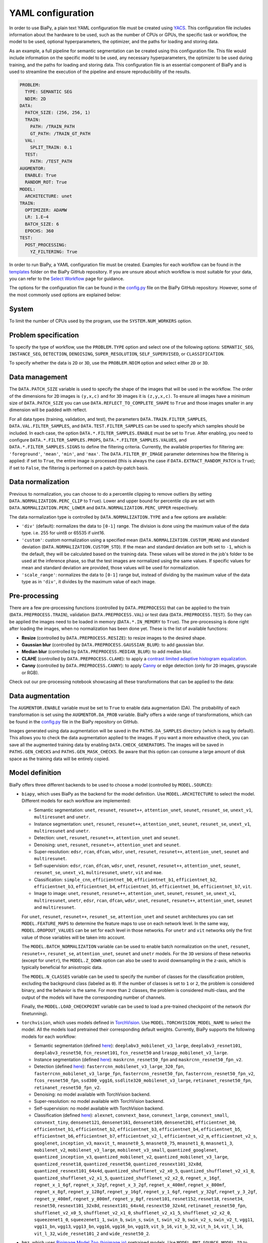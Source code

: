 YAML configuration
------------------
In order to use BiaPy, a plain text YAML configuration file must be created using `YACS <https://github.com/rbgirshick/yacs>`_. This configuration file includes information about the hardware to be used, such as the number of CPUs or GPUs, the specific task or workflow, the model to be used, optional hyperparameters, the optimizer, and the paths for loading and storing data.

As an example, a full pipeline for semantic segmentation can be created using this configuration file. This file would include information on the specific model to be used, any necessary hyperparameters, the optimizer to be used during training, and the paths for loading and storing data. This configuration file is an essential component of BiaPy and is used to streamline the execution of the pipeline and ensure reproducibility of the results.

.. code-block:: yaml

  PROBLEM:
    TYPE: SEMANTIC SEG
    NDIM: 2D
  DATA:
    PATCH_SIZE: (256, 256, 1)
    TRAIN:
      PATH: /TRAIN_PATH
      GT_PATH: /TRAIN_GT_PATH
    VAL:
      SPLIT_TRAIN: 0.1
    TEST:
      PATH: /TEST_PATH
  AUGMENTOR:
    ENABLE: True
    RANDOM_ROT: True
  MODEL:
    ARCHITECTURE: unet
  TRAIN:
    OPTIMIZER: ADAMW 
    LR: 1.E−4
    BATCH_SIZE: 6
    EPOCHS: 360
  TEST:
    POST_PROCESSING:
      YZ_FILTERING: True
            

In order to run BiaPy, a YAML configuration file must be created. Examples for each workflow can be found in the `templates <https://github.com/BiaPyX/BiaPy/tree/master/templates>`__ folder on the BiaPy GitHub repository. If you are unsure about which workflow is most suitable for your data, you can refer to the `Select Workflow <select_workflow.html>`__ page for guidance.

The options for the configuration file can be found in the `config.py <https://github.com/BiaPyX/BiaPy/blob/master/biapy/config/config.py>`_ file on the BiaPy GitHub repository. However, some of the most commonly used options are explained below:

System
~~~~~~

To limit the number of CPUs used by the program, use the ``SYSTEM.NUM_WORKERS`` option. 

Problem specification
~~~~~~~~~~~~~~~~~~~~~

To specify the type of workflow, use the ``PROBLEM.TYPE`` option and select one of the following options: ``SEMANTIC_SEG``, ``INSTANCE_SEG``, ``DETECTION``, ``DENOISING``, ``SUPER_RESOLUTION``, ``SELF_SUPERVISED``, or ``CLASSIFICATION``.

To specify whether the data is ``2D`` or ``3D``, use the ``PROBLEM.NDIM`` option and select either ``2D`` or ``3D``.

.. _data_management:

Data management
~~~~~~~~~~~~~~~

The ``DATA.PATCH_SIZE`` variable is used to specify the shape of the images that will be used in the workflow. The order of the dimensions for ``2D`` images is ``(y,x,c)`` and for ``3D`` images it is ``(z,y,x,c)``. To ensure all images have a minimum size of ``DATA.PATCH_SIZE`` you can use ``DATA.REFLECT_TO_COMPLETE_SHAPE`` to ``True`` and those images smaller in any dimension will be padded with reflect. 

.. tabs::

  .. tab:: Train data

        The paths for the training data are set using the ``DATA.TRAIN.PATH`` and ``DATA.TRAIN.GT_PATH`` variables. 

        There are two ways to work with the training data:

        * In the default setting, each image is divided into patches of size ``DATA.PATCH_SIZE`` using ``DATA.TRAIN.OVERLAP`` and ``DATA.TRAIN.PADDING``. By default, the minimum overlap is used, and the patches will always cover the entire image. On each epoch all these patches are visited. 

        * A random patch (of ``DATA.PATCH_SIZE`` size) from each image can be extracted if ``DATA.EXTRACT_RANDOM_PATCH`` is ``True``. This way, each epoch will only visit a patch within each training image, so it will be faster (but the amount of data seen by the network will be reduced too).

        The training data can be loaded into memory using ``DATA.TRAIN.IN_MEMORY`` to ``True``. In general, loading the data in memory is the fastest approach, but it relies on having enough memory available on the computer.

  .. tab:: Validation data
        
        There are two options to create the validation data:
          
        * Extract validation data from the training, where ``DATA.VAL.FROM_TRAIN`` must be set to ``True``. There are two options for doing it:
        
        .. tabs::

          .. tab:: Percentage split

                Create validation from the training data by setting ``DATA.VAL.SPLIT_TRAIN`` to the desired percentage of the training data to be used as validation.
          
          .. tab:: Cross validation      
                
                `Cross validation strategy <https://en.wikipedia.org/wiki/Cross-validation_(statistics)#:~:text=Cross%2Dvalidation%20includes%20resampling%20and,model%20will%20perform%20in%20practice.>`__ by setting ``DATA.VAL.CROSS_VAL`` to ``True``. Use ``DATA.VAL.CROSS_VAL_NFOLD`` to set the number of folds and ``DATA.VAL.CROSS_VAL`` to set the number of the fold to choose as validation.

        * Create it by setting ``DATA.VAL.PATH`` and ``DATA.VAL.GT_PATH`` so the images and target can be read from the defined folders. For this, ``DATA.VAL.FROM_TRAIN`` must be set to ``False``. In this settings, as with the training data, two options are available:

          * Each image is divided into patches of size ``DATA.PATCH_SIZE`` using ``DATA.VAL.OVERLAP`` and ``DATA.VAL.PADDING``. By default, the minimum overlap is used, and the patches will always cover the entire image. On each epoch all these patches are visited. 

          * A fixed patch, starting from the origin (0,0), of ``DATA.PATCH_SIZE`` size will be extracted from each image if ``DATA.EXTRACT_RANDOM_PATCH`` is ``True``. This way, each epoch will only visit a patch within each validation image, so it will be faster (but the amount of data seen by the network will be reduced too). 

        The validation data can be loaded into memory using ``DATA.VAL.IN_MEMORY`` to ``True``. In general, loading the data in memory is the fastest approach, but it relies on having enough memory available on the computer.

  .. tab:: Test data
        
        The paths for the test data are set using the ``DATA.TEST.PATH`` and ``DATA.TEST.GT_PATH`` variables. If this last is present and ``DATA.TEST.LOAD_GT`` is ``True`` the model prediction will be compared with this target/ground truth and some metrics calculated to evaluate the performance of the model. 

        For more information regarding the test data management go to :ref:`config_test`.

For all data types (training, validation, and test), the parameters ``DATA.TRAIN.FILTER_SAMPLES``, ``DATA.VAL.FILTER_SAMPLES``, and ``DATA.TEST.FILTER_SAMPLES`` can be used to specify which samples should be included. In each case, the option ``DATA.*.FILTER_SAMPLES.ENABLE`` must be set to ``True``. After enabling, you need to configure ``DATA.*.FILTER_SAMPLES.PROPS``, ``DATA.*.FILTER_SAMPLES.VALUES``, and ``DATA.*.FILTER_SAMPLES.SIGNS`` to define the filtering criteria. Currently, the available properties for filtering are: ``'foreground'``, ``'mean'``, ``'min'``, and ``'max'``. The ``DATA.FILTER_BY_IMAGE`` parameter determines how the filtering is applied: if set to ``True``, the entire image is processed (this is always the case if ``DATA.EXTRACT_RANDOM_PATCH`` is ``True``); if set to ``False``, the filtering is performed on a patch-by-patch basis.

.. seealso::

    For test data, even if ``DATA.FILTER_BY_IMAGE`` is set to ``False``, indicating that filtering will be applied on a patch-by-patch basis, no patches are discarded to ensure the complete image can be reconstructed. These patches are flagged and are not processed by the model, resulting in a black patch prediction.

.. _data_norm:

Data normalization
~~~~~~~~~~~~~~~~~~

Previous to normalization, you can choose to do a percentile clipping to remove outliers (by setting ``DATA.NORMALIZATION.PERC_CLIP`` to ``True``). Lower and upper bound for percentile clip are set with  ``DATA.NORMALIZATION.PERC_LOWER`` and ``DATA.NORMALIZATION.PERC_UPPER`` respectively. 

The data normalization type is controlled by ``DATA.NORMALIZATION.TYPE`` and a few options are available:

* ``'div'`` (default): normalizes the data to ``[0-1]`` range. The division is done using the maximum value of the data type. i.e. 255 for uint8 or 65535 if uint16.
* ``'custom'``: custom normalization using a specified mean (``DATA.NORMALIZATION.CUSTOM_MEAN``) and standard deviation (``DATA.NORMALIZATION.CUSTOM_STD``). If the mean and standard deviation are both set to ``-1``, which is the default, they will be calculated based on the training data. These values will be stored in the job's folder to be used at the inference phase, so that the test images are normalized using the same values. If specific values for mean and standard deviation are provided, those values will be used for normalization.
* ``'scale_range'``: normalizes the data to ``[0-1]`` range but, instead of dividing by the maximum value of the data type as in ``'div'``, it divides by the maximum value of each image.

Pre-processing
~~~~~~~~~~~~~~

There are a few pre-processing functions  (controlled by ``DATA.PREPROCESS``) that can be applied to the train (``DATA.PREPROCESS.TRAIN``), validation (``DATA.PREPROCESS.VAL``) or test data (``DATA.PREPROCESS.TEST``). So they can be applied the images need to be loaded in memory (``DATA.*.IN_MEMORY`` to ``True``). The pre-processing is done right after loading the images, when no normalization has been done yet. These is the list of available functions:

* **Resize** (controlled by ``DATA.PREPROCESS.RESIZE``): to resize images to the desired shape. 

* **Gaussian blur** (controlled by ``DATA.PREPROCESS.GAUSSIAN_BLUR``): to add gaussian blur.

* **Median blur** (controlled by ``DATA.PREPROCESS.MEDIAN_BLUR``): to add median blur.

* **CLAHE** (controlled by ``DATA.PREPROCESS.CLAHE``): to apply a `contrast limited adaptive histogram equalization <https://en.wikipedia.org/wiki/Adaptive_histogram_equalization#Contrast_Limited_AHE>`__.

* **Canny** (controlled by ``DATA.PREPROCESS.CANNY``): to apply `Canny <https://en.wikipedia.org/wiki/Canny_edge_detector>`__ or edge detection (only for ``2D`` images, grayscale or RGB).

Check out our pre-processing notebook showcasing all these transformations that can be applied to the data: |preprocessing_notebook_colablink|

.. |preprocessing_notebook_colablink| image:: https://colab.research.google.com/assets/colab-badge.svg
    :target: https://colab.research.google.com/github/BiaPyX/BiaPy/blob/master/notebooks/Data_Preprocessing.ipynb
    
Data augmentation
~~~~~~~~~~~~~~~~~

The ``AUGMENTOR.ENABLE`` variable must be set to ``True`` to enable data augmentation (DA). The probability of each transformation is set using the ``AUGMENTOR.DA_PROB`` variable. BiaPy offers a wide range of transformations, which can be found in the `config.py <https://github.com/BiaPyX/BiaPy/blob/master/biapy/config/config.py>`__ file in the BiaPy repository on GitHub.

Images generated using data augmentation will be saved in the ``PATHS.DA_SAMPLES`` directory (which is ``aug`` by default). This allows you to check the data augmentation applied to the images. If you want a more exhaustive check, you can save all the augmented training data by enabling ``DATA.CHECK_GENERATORS``. The images will be saved in ``PATHS.GEN_CHECKS`` and ``PATHS.GEN_MASK_CHECKS``. Be aware that this option can consume a large amount of disk space as the training data will be entirely copied.

Model definition
~~~~~~~~~~~~~~~~
BiaPy offers three different backends to be used to choose a model (controlled by ``MODEL.SOURCE``):


- ``biapy``, which uses BiaPy as the backend for the model definition. Use ``MODEL.ARCHITECTURE`` to select the model. Different models for each workflow are implemented:

  * Semantic segmentation: ``unet``, ``resunet``, ``resunet++``, ``attention_unet``, ``seunet``, ``resunet_se``, ``unext_v1``, ``multiresunet`` and ``unetr``. 

  * Instance segmentation: ``unet``, ``resunet``, ``resunet++``, ``attention_unet``, ``seunet``, ``resunet_se``, ``unext_v1``, ``multiresunet`` and ``unetr``. 

  * Detection: ``unet``, ``resunet``, ``resunet++``, ``attention_unet`` and ``seunet``.

  * Denoising: ``unet``, ``resunet``, ``resunet++``, ``attention_unet`` and ``seunet``.

  * Super-resolution: ``edsr``, ``rcan``, ``dfcan``, ``wdsr``, ``unet``, ``resunet``, ``resunet++``, ``attention_unet``, ``seunet`` and ``multiresunet``. 

  * Self-supervision: ``edsr``, ``rcan``, ``dfcan``, ``wdsr``, ``unet``, ``resunet``, ``resunet++``, ``attention_unet``, ``seunet``, ``resunet_se``, ``unext_v1``, ``multiresunet``, ``unetr``, ``vit`` and ``mae``.

  * Classification: ``simple_cnn``, ``efficientnet_b0``, ``efficientnet_b1``, ``efficientnet_b2``, ``efficientnet_b3``, ``efficientnet_b4``, ``efficientnet_b5``, ``efficientnet_b6``, ``efficientnet_b7``, ``vit``. 

  * Image to image: ``unet``, ``resunet``, ``resunet++``, ``attention_unet``, ``seunet``, ``resunet_se``, ``unext_v1``, ``multiresunet``,  ``unetr``, ``edsr``, ``rcan``, ``dfcan``, ``wdsr``, ``unet``, ``resunet``, ``resunet++``, ``attention_unet``, ``seunet`` and ``multiresunet``. 

  For ``unet``, ``resunet``, ``resunet++``, ``resunet_se``, ``attention_unet`` and ``seunet`` architectures you can set ``MODEL.FEATURE_MAPS`` to determine the feature maps to use on each network level. In the same way, ``MODEL.DROPOUT_VALUES`` can be set for each level in those networks. For ``unetr`` and ``vit`` networks only the first value of those variables will be taken into account.

  The ``MODEL.BATCH_NORMALIZATION`` variable can be used to enable batch normalization on the ``unet``, ``resunet``, ``resunet++``, ``resunet_se``, ``attention_unet``, ``seunet`` and ``unetr`` models. For the ``3D`` versions of these networks (except for ``unetr``), the ``MODEL.Z_DOWN`` option can also be used to avoid downsampling in the z-axis, which is typically beneficial for anisotropic data.

  The ``MODEL.N_CLASSES`` variable can be used to specify the number of classes for the classification problem, excluding the background class (labeled as ``0``). If the number of classes is set to ``1`` or ``2``, the problem is considered binary, and the behavior is the same. For more than ``2`` classes, the problem is considered multi-class, and the output of the models will have the corresponding number of channels.

  Finally, the ``MODEL.LOAD_CHECKPOINT`` variable can be used to load a pre-trained checkpoint of the network (for finetunning).  

- ``torchvision``, which uses models defined in `TorchVision <https://pytorch.org/vision/stable/models.html>`__. Use ``MODEL.TORCHVISION_MODEL_NAME`` to select the model. All the models load pretrained their corresponding default weights. Currently, BiaPy supports the following  models for each workflow: 

  * Semantic segmentation (defined `here <https://pytorch.org/vision/stable/models.html#semantic-segmentation>`__): ``deeplabv3_mobilenet_v3_large``, ``deeplabv3_resnet101``, ``deeplabv3_resnet50``, ``fcn_resnet101``, ``fcn_resnet50`` and ``lraspp_mobilenet_v3_large``. 

  * Instance segmentation (defined `here <https://pytorch.org/vision/stable/models.html#object-detection-instance-segmentation-and-person-keypoint-detection>`__): ``maskrcnn_resnet50_fpn`` and ``maskrcnn_resnet50_fpn_v2``. 

  * Detection (defined `here <https://pytorch.org/vision/stable/models.html#object-detection-instance-segmentation-and-person-keypoint-detection>`__): ``fasterrcnn_mobilenet_v3_large_320_fpn``, ``fasterrcnn_mobilenet_v3_large_fpn``, ``fasterrcnn_resnet50_fpn``, ``fasterrcnn_resnet50_fpn_v2``, ``fcos_resnet50_fpn``, ``ssd300_vgg16``, ``ssdlite320_mobilenet_v3_large``, ``retinanet_resnet50_fpn``, ``retinanet_resnet50_fpn_v2``.

  * Denoising: no model available with TorchVision backend.

  * Super-resolution: no model available with TorchVision backend. 

  * Self-supervision: no model available with TorchVision backend.

  * Classification (defined `here <https://pytorch.org/vision/stable/models.html#classification>`__): ``alexnet``, ``convnext_base``, ``convnext_large``, ``convnext_small``, ``convnext_tiny``, ``densenet121``, ``densenet161``, ``densenet169``, ``densenet201``, ``efficientnet_b0``, ``efficientnet_b1``, ``efficientnet_b2``, ``efficientnet_b3``, ``efficientnet_b4``, ``efficientnet_b5``, ``efficientnet_b6``, ``efficientnet_b7``, ``efficientnet_v2_l``, ``efficientnet_v2_m``, ``efficientnet_v2_s``, ``googlenet``, ``inception_v3``, ``maxvit_t``, ``mnasnet0_5``, ``mnasnet0_75``, ``mnasnet1_0``, ``mnasnet1_3``, ``mobilenet_v2``, ``mobilenet_v3_large``, ``mobilenet_v3_small``, ``quantized_googlenet``, ``quantized_inception_v3``, ``quantized_mobilenet_v2``, ``quantized_mobilenet_v3_large``, ``quantized_resnet18``, ``quantized_resnet50``, ``quantized_resnext101_32x8d``, ``quantized_resnext101_64x4d``, ``quantized_shufflenet_v2_x0_5``, ``quantized_shufflenet_v2_x1_0``, ``quantized_shufflenet_v2_x1_5``, ``quantized_shufflenet_v2_x2_0``, ``regnet_x_16gf``, ``regnet_x_1_6gf``, ``regnet_x_32gf``, ``regnet_x_3_2gf``, ``regnet_x_400mf``, ``regnet_x_800mf``, ``regnet_x_8gf``, ``regnet_y_128gf``, ``regnet_y_16gf``, ``regnet_y_1_6gf``, ``regnet_y_32gf``, ``regnet_y_3_2gf``, ``regnet_y_400mf``, ``regnet_y_800mf``, ``regnet_y_8gf``, ``resnet101``, ``resnet152``, ``resnet18``, ``resnet34``, ``resnet50``, ``resnext101_32x8d``, ``resnext101_64x4d``, ``resnext50_32x4d``, ``retinanet_resnet50_fpn``, ``shufflenet_v2_x0_5``, ``shufflenet_v2_x1_0``, ``shufflenet_v2_x1_5``, ``shufflenet_v2_x2_0``, ``squeezenet1_0``, ``squeezenet1_1``, ``swin_b``, ``swin_s``, ``swin_t``, ``swin_v2_b``, ``swin_v2_s``, ``swin_v2_t``, ``vgg11``, ``vgg11_bn``, ``vgg13``, ``vgg13_bn``, ``vgg16``, ``vgg16_bn``, ``vgg19``, ``vit_b_16``, ``vit_b_32``, ``vit_h_14``, ``vit_l_16``, ``vit_l_32``, ``wide_resnet101_2`` and ``wide_resnet50_2``.

- ``bmz``, which uses `Bioimage Model Zoo (bioimage.io) <https://bioimage.io/#/>`__ pretrained models. Use ``MODEL.BMZ.SOURCE_MODEL_ID`` to select the model. More a more models are added to the zoo so please check `Bioimage Model Zoo page <https://bioimage.io/#/>`__ to see available models. BiaPy can only consume models exported with `Pytorch state dict <https://pytorch.org/tutorials/recipes/recipes/what_is_state_dict.html#:~:text=A%20state_dict%20is%20an%20integral,to%20PyTorch%20models%20and%20optimizers.>`__. 

Training phase
~~~~~~~~~~~~~~

To activate the training phase, set the ``TRAIN.ENABLE`` variable to ``True``. The ``TRAIN.OPTIMIZER`` variable can be set to either ``SGD``, ``ADAM`` or ``ADAMW``, and the learning rate can be set using the ``TRAIN.LR`` variable. If you do not have much expertise in choosing these settings, you can use ``ADAMW`` and ``1.E-4`` as a starting point. It is also possible to use a learning rate scheduler with ``TRAIN.LR_SCHEDULER`` variable.

Additionally, you need to specify how many images will be fed into the network at the same time using the ``TRAIN.BATCH_SIZE`` variable. For example, if you have ``100`` training samples and you select a batch size of ``6``, this means that ``17`` batches (``100/6 = 16.6``) are needed to input all the training data to the network, after which one epoch is completed.

To train the network, you need to specify the number of epochs using the ``TRAIN.EPOCHS`` variable. You can also set the patience using ``TRAIN.PATIENCE``, which will stop the training process if no improvement is made on the validation data for that number of epochs.

.. seealso::

    Set ``DATA.TRAIN.RESOLUTION`` to let the model know the resolution of training data. This information will be taken into account for some data augmentations.

Loss types 
~~~~~~~~~~

Different loss functions can be set depending on the workflow: 

* Semantic segmentation:

    * ``"CE"`` (default): `Cross entropy loss <https://pytorch.org/docs/stable/generated/torch.nn.CrossEntropyLoss.html>`__. 
    * ``"DICE"``: `Dice loss <https://www.kaggle.com/code/bigironsphere/loss-function-library-keras-pytorch>`__.
    * ``"W_CE_DICE"``: ``CE`` and ``Dice`` (with a weight term on each one that must sum ``1``). With ``LOSS.WEIGHTS`` the weights for each of the losses can be configured. `Reference link <https://www.kaggle.com/code/bigironsphere/loss-function-library-keras-pytorch>`__.

* Instance segmentation: automatically set depending on the channels selected (``PROBLEM.INSTANCE_SEG.DATA_CHANNELS``). There is no need to set it.

* Detection:

    * ``"CE"`` (default): `Cross entropy loss <https://pytorch.org/docs/stable/generated/torch.nn.CrossEntropyLoss.html>`__.
    * ``"DICE"``: `Dice loss <https://www.kaggle.com/code/bigironsphere/loss-function-library-keras-pytorch>`__.
    * ``"W_CE_DICE"``: ``CE`` and ``Dice`` (with a weight term on each one that must sum ``1``). With ``LOSS.WEIGHTS`` the weights for each of the losses can be configured. `Reference link <https://www.kaggle.com/code/bigironsphere/loss-function-library-keras-pytorch>`__. 

* Denoising:

    * ``"MSE"`` (default): `Mean Square Error <https://pytorch.org/docs/stable/generated/torch.nn.MSELoss.html#torch.nn.MSELoss>`__. 

* Super-resolution:

    * ``"MAE"`` (default): `Mean Absolute Error (MAE) <https://pytorch.org/docs/stable/generated/torch.nn.L1Loss.html#torch.nn.L1Loss>`__. 
    * ``"MSE"``: `Mean Square Error (MSE) <https://pytorch.org/docs/stable/generated/torch.nn.MSELoss.html#torch.nn.MSELoss>`__. 
    * ``"SSIM"``: `structural similarity index measure (SSIM) <https://lightning.ai/docs/torchmetrics/stable/image/structural_similarity.html#torchmetrics.image.StructuralSimilarityIndexMeasure>`__.
    * ``"W_MAE_SSIM_loss"``: ``MAE`` and ``SSIM`` (with a weight term on each one that must sum ``1``). The weights are set with ``LOSS.WEIGHTS``. 
    * ``"W_MSE_SSIM_loss"``: ``MSE`` and ``SSIM`` (with a weight term on each one that must sum ``1``). The weights are set with ``LOSS.WEIGHTS``. 

* Self-supervision. These losses can only be set when ``PROBLEM.SELF_SUPERVISED.PRETEXT_TASK`` is ``"crappify"``. Otherwise it will be automatically set to ``"MSE"``, i.e when ``PROBLEM.SELF_SUPERVISED.PRETEXT_TASK`` is ``"masking"``. The options are:

    * ``"MAE"`` (default): `Mean Absolute Error (MAE) <https://pytorch.org/docs/stable/generated/torch.nn.L1Loss.html#torch.nn.L1Loss>`__.
    * ``"MSE"``: `Mean Square Error (MSE) <https://pytorch.org/docs/stable/generated/torch.nn.MSELoss.html#torch.nn.MSELoss>`__. 
    * ``"SSIM"``: `structural similarity index measure (SSIM) <https://lightning.ai/docs/torchmetrics/stable/image/structural_similarity.html#torchmetrics.image.StructuralSimilarityIndexMeasure>`__.
    * ``"W_MAE_SSIM_loss"``: ``MAE`` and ``SSIM`` (with a weight term on each one that must sum ``1``). The weights are set with ``LOSS.WEIGHTS``. 
    * ``"W_MSE_SSIM_loss"``: ``MSE`` and ``SSIM`` (with a weight term on each one that must sum ``1``). The weights are set with ``LOSS.WEIGHTS``. 

* Classification:

    * ``"CE"`` (default): `Cross entropy loss <https://pytorch.org/docs/stable/generated/torch.nn.CrossEntropyLoss.html>`__.

* Image to image:

    * ``"MAE"`` (default): `Mean Absolute Error (MAE) <https://pytorch.org/docs/stable/generated/torch.nn.L1Loss.html#torch.nn.L1Loss>`__.
    * ``"MSE"``: `Mean Square Error (MSE) <https://pytorch.org/docs/stable/generated/torch.nn.MSELoss.html#torch.nn.MSELoss>`__. 
    * ``"SSIM"``: `structural similarity index measure (SSIM) <https://lightning.ai/docs/torchmetrics/stable/image/structural_similarity.html#torchmetrics.image.StructuralSimilarityIndexMeasure>`__.
    * ``"W_MAE_SSIM_loss"``: ``MAE`` and ``SSIM`` (with a weight term on each one that must sum ``1``). The weights are set with ``LOSS.WEIGHTS``. 
    * ``"W_MSE_SSIM_loss"``: ``MSE`` and ``SSIM`` (with a weight term on each one that must sum ``1``). The weights are set with ``LOSS.WEIGHTS``. 

``LOSS.CLASS_REBALANCE`` can be used to adjust the loss function based on the imbalance between classes. This can be used when ``LOSS.TYPE`` is ``"CE"`` detection and semantic segmentation, or if using ``'B'``, ``'C'``, ``'M'``, ``'P'`` or ``'A'`` channels in instance segmentation workflow, as those are are binary channels.

.. _config_test:

Test phase
~~~~~~~~~~

To initiate the testing phase, also referred to as inference or prediction, one must set the variable ``TEST.ENABLE`` to ``True`` within the BiaPy framework. BiaPy provides two distinct prediction options contingent upon the dimensions of the test images to be predicted. It is essential to consider that not only must the test image fit into memory, but also the model's prediction, characterized by a data type of ``float32`` (or ``float16`` if ``TEST.REDUCE_MEMORY`` is activated). Moreover, if the test image cannot be accommodated within the GPU memory, a cropping procedure becomes necessary. Typically, this entails cropping into patches with overlap and/or padding to circumvent border effects during the reconstruction of the original shape, albeit at the expense of increased memory usage. Given these considerations, two alternative procedures are available for predicting a test image:

- When each test image can be fit in memory the procedure is the following. In this scenario there are two options:
  
  - First option, and the default, is where each test image is divided into patches of size ``DATA.PATCH_SIZE`` and passed through the network individually. Then, the original image will be reconstructed. Apart from this, it will automatically calculate performance metrics per patch and per reconstructed image if the ground truth is available (enabled by ``DATA.TEST.LOAD_GT``).

  - Second option is to enable ``TEST.FULL_IMG``, to pass entire images through the model without cropping them. This option requires enough GPU memory to fit the images into, so to prevent possible errors it is only available for ``2D`` images.

  In both options described above you can also use test-time augmentation by setting ``TEST.AUGMENTATION`` to ``True``, which will create multiple augmented copies of each patch, or image if ``TEST.FULL_IMG`` selected, by all possible rotations (``8`` copies in ``2D`` and ``16`` in ``3D``). This will slow down the inference process, but it will return more robust predictions.

  You can use also use ``DATA.REFLECT_TO_COMPLETE_SHAPE`` to ensure that the patches can be made as pointed out in :ref:`data_management`. 

  .. seealso::

    If the test images are large and you experience memory issues during the testing phase, you can set the ``TEST.REDUCE_MEMORY`` variable to ``True``. This will reduce memory usage as much as possible, but it may slow down the inference process.

- When each test image can not fit into memory (scalable solution):

  BiaPy offers to use `H5 <https://docs.h5py.org/en/stable/#:~:text=HDF5%20lets%20you%20store%20huge,they%20were%20real%20NumPy%20arrays.>`__ or `Zarr <https://zarr.readthedocs.io/en/stable/>`__ files to generate predictions by configuring ``TEST.BY_CHUNKS`` variable. In this setting, ``TEST.BY_CHUNKS.FORMAT`` decides which files are you working with and ``DATA.TEST.INPUT_IMG_AXES_ORDER`` sets the axis order (all the test images need to be order in the same way). This way, BiaPy enables multi-GPU processing per image by chunking large images into patches with overlap and padding to mitigate artifacts at the edges. Each GPU processes a chunk of the large image, storing the patch in its designated location using Zarr or H5 file formats. This is possible because these file formats facilitate reading and storing data chunks without requiring the entire file to be loaded into memory. Consequently, our approach allows the generation of predictions for large images, overcoming potential memory bottlenecks.
  
  .. warning::

    There is also an option to generate a TIFF file from the predictions with ``TEST.BY_CHUNKS.SAVE_OUT_TIF``. However, take into account that this option require to load the entire data into memory, which is sometimes not fleasible. 

  After the prediction is generated the variable ``TEST.BY_CHUNKS.WORKFLOW_PROCESS.ENABLE`` controls whether the rest of the workflow process is going to be done or not (as may require large memory consumption depending on the workflow). If enabled, the prediction can be processed in two different ways (controlled by ``TEST.BY_CHUNKS.WORKFLOW_PROCESS.TYPE``):

  - ``chunk_by_chunk`` : prediction will be processed by chunks, where each chunk will be considered as an individual image. Select this operation if you have not enough memory to process the entire prediction image with ``entire_pred``.
  - ``entire_pred``: the predicted image will be loaded in memory at once and processed entirely (be aware of your memory budget).

  The option ``chunk_by_chunk`` is not trivial depending on the workflow, e.g. in instance segmentation different instances on each chunk need to be merged into one. Three workflows need to post-process the predictions to have a final result, semantic segmentation, instance segmentation and detection. Currently, ``chunk_by_chunk`` is only supported in detection workflow. 

.. _config_metric:

Metric measurement
~~~~~~~~~~~~~~~~~~

You can configure the metrics to be measured during train and test with ``TRAIN.METRICS`` and ``TEST.METRICS`` variables, respectively. Each workflow have different type of metrics that can be configured. If empty, some default metrics will be configured automatically.

During training these ones can be applied (all of them on each case are set by default):

* Semantic segmentation: ``"iou"`` (called also Jaccard index).
* Instance segmentation: automatically set depending on the channels selected (``PROBLEM.INSTANCE_SEG.DATA_CHANNELS``).
* Detection: ``"iou"`` (called also Jaccard index).
* Denoising: ``"mae"``, ``"mse"``.
* Super-resolution: ``"psnr"``, ``"mae"``, ``"mse"``, ``"ssim"``.
* Self-supervision: ``"psnr"``, ``"mae"``, ``"mse"``, ``"ssim"``.
* Classification: ``'accuracy'``, ``"top-5-accuracy"``.
* Image to image: ``"psnr"``, ``"mae"``, ``"mse"``, ``"ssim"``.

During test these ones can be applied (all of them on each case are set by default):

* Semantic segmentation: ``"iou"`` (called also Jaccard index).
* Instance segmentation: automatically set depending on the channels selected (``PROBLEM.INSTANCE_SEG.DATA_CHANNELS``). Instance metrics will be always calculated.
* Detection: ``"iou"`` (called also Jaccard index).
* Denoising: ``"mae"``, ``"mse"``.
* Super-resolution: ``"psnr"``, ``"mae"``, ``"mse"``, ``"ssim"``. Additionally, if only if ``PROBLEM.NDIM`` is ``'2D'``, these can also be selected: ``"fid"``, ``"is"``, ``"lpips"``.
* Self-supervision: ``"psnr"``, ``"mae"``, ``"mse"``, ``"ssim"``. Additionally, if only if ``PROBLEM.NDIM`` is ``'2D'``, these can also be selected: ``"fid"``, ``"is"``, ``"lpips"``.
* Classification: ``'accuracy'``, ``"top-5-accuracy"``.
* Image to image: ``"psnr"``, ``"mae"``, ``"mse"``, ``"ssim"``. Additionally, if only if ``PROBLEM.NDIM`` is ``'2D'``, these can also be selected: ``"fid"``, ``"is"``, ``"lpips"``.


Post-processing
~~~~~~~~~~~~~~~

BiaPy is equipped with several post-processing methods that are primarily applied in two distinct stages:

1. After the network's prediction. These post-processing methods are common among workflows that return probabilities from their models, e.g. semantic/instance segmentation and detection. These post-processing methods aim to improve the resulting probabilities. Currently, these post-processing methods are only avaialable for ``3D`` images (e.g. ``PROBLEM.NDIM`` is ``3D`` or ``PROBLEM.NDIM`` is ``2D`` but ``TEST.ANALIZE_2D_IMGS_AS_3D_STACK`` is ``True``):

  * ``TEST.POST_PROCESSING.APPLY_MASK``: a binary mask is applied to remove anything not contained within the mask. For this, the ``DATA.TEST.BINARY_MASKS`` path needs to be set.
  * ``TEST.POST_PROCESSING.MEDIAN_FILTER``: to apply a median filtering. This variable expects a list of median filters to apply. They are going to be applied in the list order. This can only be used in ``'SEMANTIC_SEG'``, ``'INSTANCE_SEG'`` and ``'DETECTION'`` workflows. There are multiple options to compose the list:

    * ``'xy'`` or ``'yx'``: to apply the filter in x and y axes together.
    * ``'zy'`` or ``'yz'``: to apply the filter in y and z axes together.
    * ``'zx'`` or ``'xz'``: to apply the filter in x and z axes together.
    * ``'z'``: to apply the filter only in z axis.

2.  After each workflow main process is done there is another post-processing step on some of the workflows to achieve the final results, i.e. workflow-specific post-processing methods. Find a full description of each method inside the workflow description:

  * Instance segmentation:

    * Big instance repair
    * Filter instances by morphological features

  * Detection:

    * Remove close points
    * Create instances from points